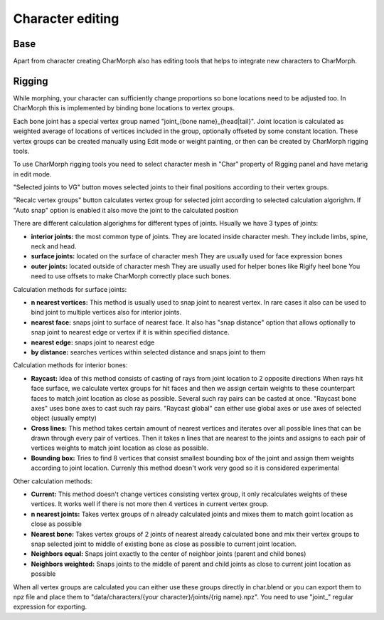 Character editing
==================

Base
------------
Apart from character creating CharMorph also has editing tools
that helps to integrate new characters to CharMorph.

Rigging
------------
While morphing, your character can sufficiently change proportions
so bone locations need to be adjusted too. In CharMorph this is
implemented by binding bone locations to vertex groups.

Each bone joint has a special vertex group named
"joint_{bone name}_{head|tail}". Joint location is calculated as
weighted average of locations of vertices included in the group,
optionally offseted by some constant location.
These vertex groups can be created manually using Edit mode or
weight painting, or then can be created by CharMorph rigging tools.

To use CharMorph rigging tools you need to select character mesh in
"Char" property of Rigging panel and have metarig in edit mode.

"Selected joints to VG" button moves selected joints to their
final positions according to their vertex groups.

"Recalc vertex groups" button calculates vertex group for selected
joint according to selected calculation algorighm.
If "Auto snap" option is enabled it also move the joint to
the calculated position

There are different calculation algorighms for different types of
joints. Hsually we have 3 types of joints:

* **interior joints:** the most common type of joints.
  They are located inside character mesh.
  They include limbs, spine, neck and head.

* **surface joints:** located on the surface of character mesh
  They are usually used for face expression bones

* **outer joints:** located outside of character mesh
  They are usually used for helper bones like Rigify heel bone
  You need to use offsets to make CharMorph correctly place such bones.


Calculation methods for surface joints:

* **n nearest vertices:**
  This method is usually used to snap joint to nearest vertex. In rare cases
  it also can be used to bind joint to multiple vertices also for interior joints.
* **nearest face:** snaps joint to surface of nearest face.
  It also has "snap distance" option that allows optionally to snap joint to nearest
  edge or vertex if it is within specified distance.
* **nearest edge:** snaps joint to nearest edge
* **by distance:** searches vertices within selected distance and snaps joint to them


Calculation methods for interior bones:

* **Raycast:**
  Idea of this method consists of casting of rays from joint location to 2 opposite directions
  When rays hit face surface, we calculate vertex groups for hit faces and then we assign
  certain weights to these counterpart faces to match joint location as close as possible.
  Several such ray pairs can be casted at once.
  "Raycast bone axes" uses bone axes to cast such ray pairs.
  "Raycast global" can either use global axes or use axes of selected object (usually empty)

* **Cross lines:**
  This method takes certain amount of nearest vertices and iterates over all possible lines
  that can be drawn through every pair of vertices. Then it takes n lines that are nearest
  to the joints and assigns to each pair of vertices weights to match joint location as close
  as possible.

* **Bounding box:**
  Tries to find 8 vertices that consist smallest bounding box of the joint and assign them
  weights according to joint location. Currenly this method doesn't work very good so it is
  considered experimental


Other calculation methods:

* **Current:**
  This method doesn't change vertices consisting vertex group, it only recalculates weights of
  these vertices. It works well if there is not more then 4 vertices in current vertex group.

* **n nearest joints:**
  Takes vertex groups of n already calculated joints and mixes them to match goint location
  as close as possible

* **Nearest bone:**
  Takes vertex groups of 2 joints of nearest already calculated bone and mix their vertex
  groups to snap selected joint to middle of existing bone as close as possible to current
  joint location.

* **Neighbors equal:**
  Snaps joint exactly to the center of neighbor joints (parent and child bones)
* **Neighbors weighted:**
  Snaps joints to the middle of parent and child joints as close to current joint location
  as possible

When all vertex groups are calculated you can either use these groups directly in char.blend
or you can export them to npz file and place them to
"data/characters/{your character}/joints/{rig name}.npz".
You need to use "joint\_" regular expression for exporting.
